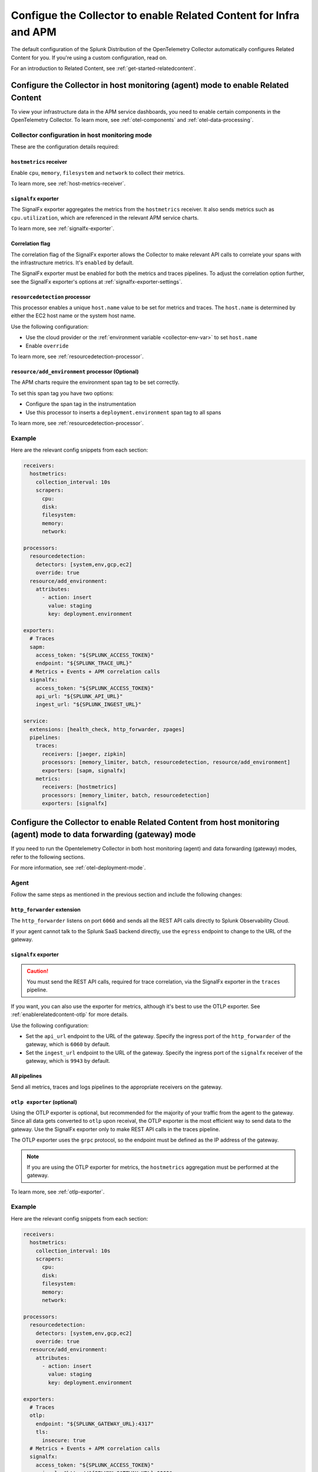 .. _relatedcontent-collector-apm:
.. _get-started-enablerelatedcontent:

***********************************************************************************
Configue the Collector to enable Related Content for Infra and APM
***********************************************************************************

.. meta::
  :description: Configue the Collector to enable Related Content for APM.

The default configuration of the Splunk Distribution of the OpenTelemetry Collector automatically configures Related Content for you. If you're using a custom configuration, read on.

For an introduction to Related Content, see :ref:`get-started-relatedcontent`.

Configure the Collector in host monitoring (agent) mode to enable Related Content 
==========================================================================================================

To view your infrastructure data in the APM service dashboards, you need to enable certain components in the OpenTelemetry Collector. To learn more, see :ref:`otel-components` and :ref:`otel-data-processing`.

Collector configuration in host monitoring mode
-----------------------------------------------------------------

These are the configuration details required:

``hostmetrics`` receiver
^^^^^^^^^^^^^^^^^^^^^^^^^^^^^^^^^^^^^^^^^^^^^^^^^^^^^^^^^^^^^^^^^^^^^^^^^^^^^^^^^^^^^^

Enable ``cpu``, ``memory``, ``filesystem`` and ``network`` to collect their metrics.  

To learn more, see :ref:`host-metrics-receiver`.

``signalfx`` exporter
^^^^^^^^^^^^^^^^^^^^^^^^^^^^^^^^^^^^^^^^^^^^^^^^^^^^^^^^^^^^^^^^^^^^^^^^^^^^^^^^^^^^^^

The SignalFx exporter aggregates the metrics from the ``hostmetrics`` receiver. It also sends metrics such as ``cpu.utilization``, which are referenced in the relevant APM service charts.

To learn more, see :ref:`signalfx-exporter`.

Correlation flag 
^^^^^^^^^^^^^^^^^^^^^^^^^^^^^^^^^^^^^^^^^^^^^^^^^^^^^^^^^^^^^^^^^^^^^^^^^^^^^^^^^^^^^^

The correlation flag of the SignalFx exporter allows the Collector to make relevant API calls to correlate your spans with the infrastructure metrics. It's ``enabled`` by default.

The SignalFx exporter must be enabled for both the metrics and traces pipelines. To adjust the correlation option further, see the SignalFx exporter's options at :ref:`signalfx-exporter-settings`.

``resourcedetection`` processor
^^^^^^^^^^^^^^^^^^^^^^^^^^^^^^^^^^^^^^^^^^^^^^^^^^^^^^^^^^^^^^^^^^^^^^^^^^^^^^^^^^^^^^

This processor enables a unique ``host.name`` value to be set for metrics and traces. The ``host.name`` is determined by either the EC2 host name or the system host name.

Use the following configuration:

* Use the cloud provider or the :ref:`environment variable <collector-env-var>` to set ``host.name``
* Enable ``override`` 

To learn more, see :ref:`resourcedetection-processor`.

``resource/add_environment`` processor (Optional)
^^^^^^^^^^^^^^^^^^^^^^^^^^^^^^^^^^^^^^^^^^^^^^^^^^^^^^^^^^^^^^^^^^^^^^^^^^^^^^^^^^^^^^

The APM charts require the environment span tag to be set correctly. 

To set this span tag you have two options:

* Configure the span tag in the instrumentation
* Use this processor to inserts a ``deployment.environment`` span tag to all spans 

To learn more, see :ref:`resourcedetection-processor`.

Example
-----------------------------------------------------------------

Here are the relevant config snippets from each section:

.. code-block::

  receivers:
    hostmetrics:
      collection_interval: 10s
      scrapers:
        cpu:
        disk:
        filesystem:
        memory:
        network:

  processors:
    resourcedetection:
      detectors: [system,env,gcp,ec2]
      override: true
    resource/add_environment:
      attributes:
        - action: insert
          value: staging
          key: deployment.environment

  exporters:
    # Traces
    sapm:
      access_token: "${SPLUNK_ACCESS_TOKEN}"
      endpoint: "${SPLUNK_TRACE_URL}"
    # Metrics + Events + APM correlation calls
    signalfx:
      access_token: "${SPLUNK_ACCESS_TOKEN}"
      api_url: "${SPLUNK_API_URL}"
      ingest_url: "${SPLUNK_INGEST_URL}"

  service:
    extensions: [health_check, http_forwarder, zpages]
    pipelines:
      traces:
        receivers: [jaeger, zipkin]
        processors: [memory_limiter, batch, resourcedetection, resource/add_environment]
        exporters: [sapm, signalfx]
      metrics:
        receivers: [hostmetrics]
        processors: [memory_limiter, batch, resourcedetection]
        exporters: [signalfx]

Configure the Collector to enable Related Content from host monitoring (agent) mode to data forwarding (gateway) mode 
============================================================================================================================

If you need to run the Opentelemetry Collector in both host monitoring (agent) and data forwarding (gateway) modes, refer to the following sections.

For more information, see :ref:`otel-deployment-mode`.

Agent
-----------------------------------------------------------------

Follow the same steps as mentioned in the previous section and include the following changes:

``http_forwarder`` extension
^^^^^^^^^^^^^^^^^^^^^^^^^^^^^^^^^^^^^^^^^^^^^^^^^^^^^^^^^^^^^^^^^^^^^^^^^^^^^^^^^^^^^^

The ``http_forwarder`` listens on port ``6060`` and sends all the REST API calls directly to Splunk Observability Cloud. 

If your agent cannot talk to the Splunk SaaS backend directly, use the ``egress`` endpoint to change to the URL of the gateway. 

``signalfx`` exporter
^^^^^^^^^^^^^^^^^^^^^^^^^^^^^^^^^^^^^^^^^^^^^^^^^^^^^^^^^^^^^^^^^^^^^^^^^^^^^^^^^^^^^^

.. caution:: You must send the REST API calls, required for trace correlation, via the SignalFx exporter in the ``traces`` pipeline. 

If you want, you can also use the exporter for metrics, although it's best to use the OTLP exporter. See :ref:`enablerelatedcontent-otlp` for more details.

Use the following configuration:

* Set the ``api_url`` endpoint to the URL of the gateway. Specify the ingress port of the ``http_forwarder`` of the gateway, which is ``6060`` by default.
* Set the ``ingest_url`` endpoint to the URL of the gateway. Specify the ingress port of the ``signalfx`` receiver of the gateway, which is ``9943`` by default.

All pipelines
^^^^^^^^^^^^^^^^^^^^^^^^^^^^^^^^^^^^^^^^^^^^^^^^^^^^^^^^^^^^^^^^^^^^^^^^^^^^^^^^^^^^^^

Send all metrics, traces and logs pipelines to the appropriate receivers on the gateway.

.. _enablerelatedcontent-otlp:

``otlp exporter`` (optional)
^^^^^^^^^^^^^^^^^^^^^^^^^^^^^^^^^^^^^^^^^^^^^^^^^^^^^^^^^^^^^^^^^^^^^^^^^^^^^^^^^^^^^^

Using the OTLP exporter is optional, but recommended for the majority of your traffic from the agent to the gateway. Since all data gets converted to ``otlp`` upon receival, the OTLP exporter is the most efficient way to send data to the gateway. Use the SignalFx exporter only to make REST API calls in the traces pipeline. 

The OTLP exporter uses the ``grpc`` protocol, so the endpoint must be defined as the IP address of the gateway. 

.. note:: If you are using the OTLP exporter for metrics, the ``hostmetrics`` aggregation must be performed at the gateway. 

To learn more, see :ref:`otlp-exporter`.

Example
-----------------------------------------------------------------

Here are the relevant config snippets from each section:

.. code-block::

  receivers:
    hostmetrics:
      collection_interval: 10s
      scrapers:
        cpu:
        disk:
        filesystem:
        memory:
        network:

  processors:
    resourcedetection:
      detectors: [system,env,gcp,ec2]
      override: true
    resource/add_environment:
      attributes:
        - action: insert
          value: staging
          key: deployment.environment

  exporters:
    # Traces
    otlp:
      endpoint: "${SPLUNK_GATEWAY_URL}:4317"
      tls:
        insecure: true
    # Metrics + Events + APM correlation calls
    signalfx:
      access_token: "${SPLUNK_ACCESS_TOKEN}"
      api_url: "http://${SPLUNK_GATEWAY_URL}:6060"
      ingest_url: "http://${SPLUNK_GATEWAY_URL}:9943"

  service:
    extensions: [health_check, http_forwarder, zpages]
    pipelines:
      traces:
        receivers: [jaeger, zipkin]
        processors: [memory_limiter, batch, resourcedetection, resource/add_environment]
        exporters: [otlp, signalfx]
      metrics:
        receivers: [hostmetrics]
        processors: [memory_limiter, batch, resourcedetection]
        exporters: [otlp]

Gateway
-----------------------------------------------------------------

In Gateway mode, the relevant receivers to match the exporters from the Agent. In addition, you need to make the following changes.

``http_forwarder`` extension
^^^^^^^^^^^^^^^^^^^^^^^^^^^^^^^^^^^^^^^^^^^^^^^^^^^^^^^^^^^^^^^^^^^^^^^^^^^^^^^^^^^^^^

The ``http_forwarder`` listens on port ``6060`` and sends all the REST API calls directly to Splunk Observability Cloud. 

In Gateway mode, set the ``egress`` endpoint to the Splunk Observability Cloud SaaS endpoint.

``signalfx`` exporter
^^^^^^^^^^^^^^^^^^^^^^^^^^^^^^^^^^^^^^^^^^^^^^^^^^^^^^^^^^^^^^^^^^^^^^^^^^^^^^^^^^^^^^

Set both the ``translation_rules`` and ``exclude_metrics`` flags to their default value, and thus can be commented out or simply removed. This ensures that the ``hostmetrics`` aggregations that are normally performed by the SignalFx exporter on the agent are performed by the SignalFx exporter on the gateway instead.

Example
-----------------------------------------------------------------

Here are the relevant config snippets from each section:

.. code-block::

  extensions:
    http_forwarder:
      egress:
        endpoint: "https://api.${SPLUNK_REALM}.signalfx.com"

  receivers:
    otlp:
      protocols:
        grpc:
        http:
    signalfx:

  exporters:
    # Traces
    sapm:
      access_token: "${SPLUNK_ACCESS_TOKEN}"
      endpoint: "https://ingest.${SPLUNK_REALM}.signalfx.com/v2/trace"
    # Metrics + Events
    signalfx:
      access_token: "${SPLUNK_ACCESS_TOKEN}"
      realm: "${SPLUNK_REALM}"

  service:
    extensions: [http_forwarder]
    pipelines:
      traces:
        receivers: [otlp]
        processors:
        - memory_limiter
        - batch
        exporters: [sapm]
      metrics:
        receivers: [otlp]
        processors: [memory_limiter, batch]
        exporters: [signalfx]

Use the ``signalfx`` exporter on both Collector modes
============================================================================================================================

Alternatively, if you want to use the SignalFx exporter for metrics on both host monitoring (agent) and data forwarding (gateway) modes, you need to disable the aggregation at the gateway. To do so, you must set the ``translation_rules`` and ``exclude_metrics`` to empty lists.

Example
-----------------------------------------------------------------

Configure the agent in gateway mode as follows:

.. code-block::

  exporters:
    # Traces
    sapm:
      access_token: "${SPLUNK_ACCESS_TOKEN}"
      endpoint: "https://ingest.${SPLUNK_REALM}.signalfx.com/v2/trace"
    # Metrics + Events
    signalfx:
      access_token: "${SPLUNK_ACCESS_TOKEN}"
      realm: "${SPLUNK_REALM}"
      translation_rules: []
      exclude_metrics: []

  service:
    extensions: [http_forwarder]
    pipelines:
      traces:
        receivers: [otlp]
        processors:
        - memory_limiter
        - batch
        exporters: [sapm]
      metrics:
        receivers: [signalfx]
        processors: [memory_limiter, batch]
        exporters: [signalfx]